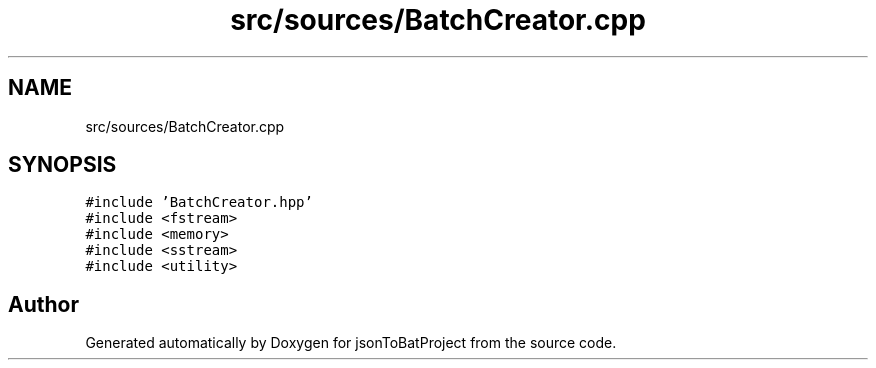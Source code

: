 .TH "src/sources/BatchCreator.cpp" 3 "Wed Feb 28 2024 22:07:52" "Version 0.2.0" "jsonToBatProject" \" -*- nroff -*-
.ad l
.nh
.SH NAME
src/sources/BatchCreator.cpp
.SH SYNOPSIS
.br
.PP
\fC#include 'BatchCreator\&.hpp'\fP
.br
\fC#include <fstream>\fP
.br
\fC#include <memory>\fP
.br
\fC#include <sstream>\fP
.br
\fC#include <utility>\fP
.br

.SH "Author"
.PP 
Generated automatically by Doxygen for jsonToBatProject from the source code\&.
